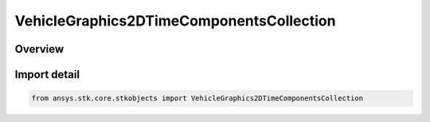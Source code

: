 VehicleGraphics2DTimeComponentsCollection
=========================================

.. py:class:: ansys.stk.core.stkobjects.VehicleGraphics2DTimeComponentsCollection

   Bases: :py:class:`~ansys.stk.core.stkobjects.IVehicleGraphics2DTimeComponentsCollection`

   A collection of time components used to configure the object appearance in 2D and 3D views.

.. py:currentmodule:: VehicleGraphics2DTimeComponentsCollection

Overview
--------


Import detail
-------------

.. code-block:: python

    from ansys.stk.core.stkobjects import VehicleGraphics2DTimeComponentsCollection



